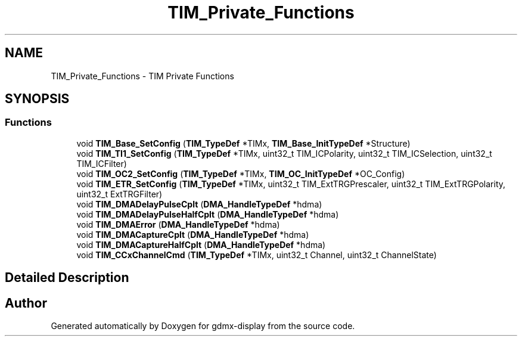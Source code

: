 .TH "TIM_Private_Functions" 3 "Mon May 24 2021" "gdmx-display" \" -*- nroff -*-
.ad l
.nh
.SH NAME
TIM_Private_Functions \- TIM Private Functions
.SH SYNOPSIS
.br
.PP
.SS "Functions"

.in +1c
.ti -1c
.RI "void \fBTIM_Base_SetConfig\fP (\fBTIM_TypeDef\fP *TIMx, \fBTIM_Base_InitTypeDef\fP *Structure)"
.br
.ti -1c
.RI "void \fBTIM_TI1_SetConfig\fP (\fBTIM_TypeDef\fP *TIMx, uint32_t TIM_ICPolarity, uint32_t TIM_ICSelection, uint32_t TIM_ICFilter)"
.br
.ti -1c
.RI "void \fBTIM_OC2_SetConfig\fP (\fBTIM_TypeDef\fP *TIMx, \fBTIM_OC_InitTypeDef\fP *OC_Config)"
.br
.ti -1c
.RI "void \fBTIM_ETR_SetConfig\fP (\fBTIM_TypeDef\fP *TIMx, uint32_t TIM_ExtTRGPrescaler, uint32_t TIM_ExtTRGPolarity, uint32_t ExtTRGFilter)"
.br
.ti -1c
.RI "void \fBTIM_DMADelayPulseCplt\fP (\fBDMA_HandleTypeDef\fP *hdma)"
.br
.ti -1c
.RI "void \fBTIM_DMADelayPulseHalfCplt\fP (\fBDMA_HandleTypeDef\fP *hdma)"
.br
.ti -1c
.RI "void \fBTIM_DMAError\fP (\fBDMA_HandleTypeDef\fP *hdma)"
.br
.ti -1c
.RI "void \fBTIM_DMACaptureCplt\fP (\fBDMA_HandleTypeDef\fP *hdma)"
.br
.ti -1c
.RI "void \fBTIM_DMACaptureHalfCplt\fP (\fBDMA_HandleTypeDef\fP *hdma)"
.br
.ti -1c
.RI "void \fBTIM_CCxChannelCmd\fP (\fBTIM_TypeDef\fP *TIMx, uint32_t Channel, uint32_t ChannelState)"
.br
.in -1c
.SH "Detailed Description"
.PP 

.SH "Author"
.PP 
Generated automatically by Doxygen for gdmx-display from the source code\&.
